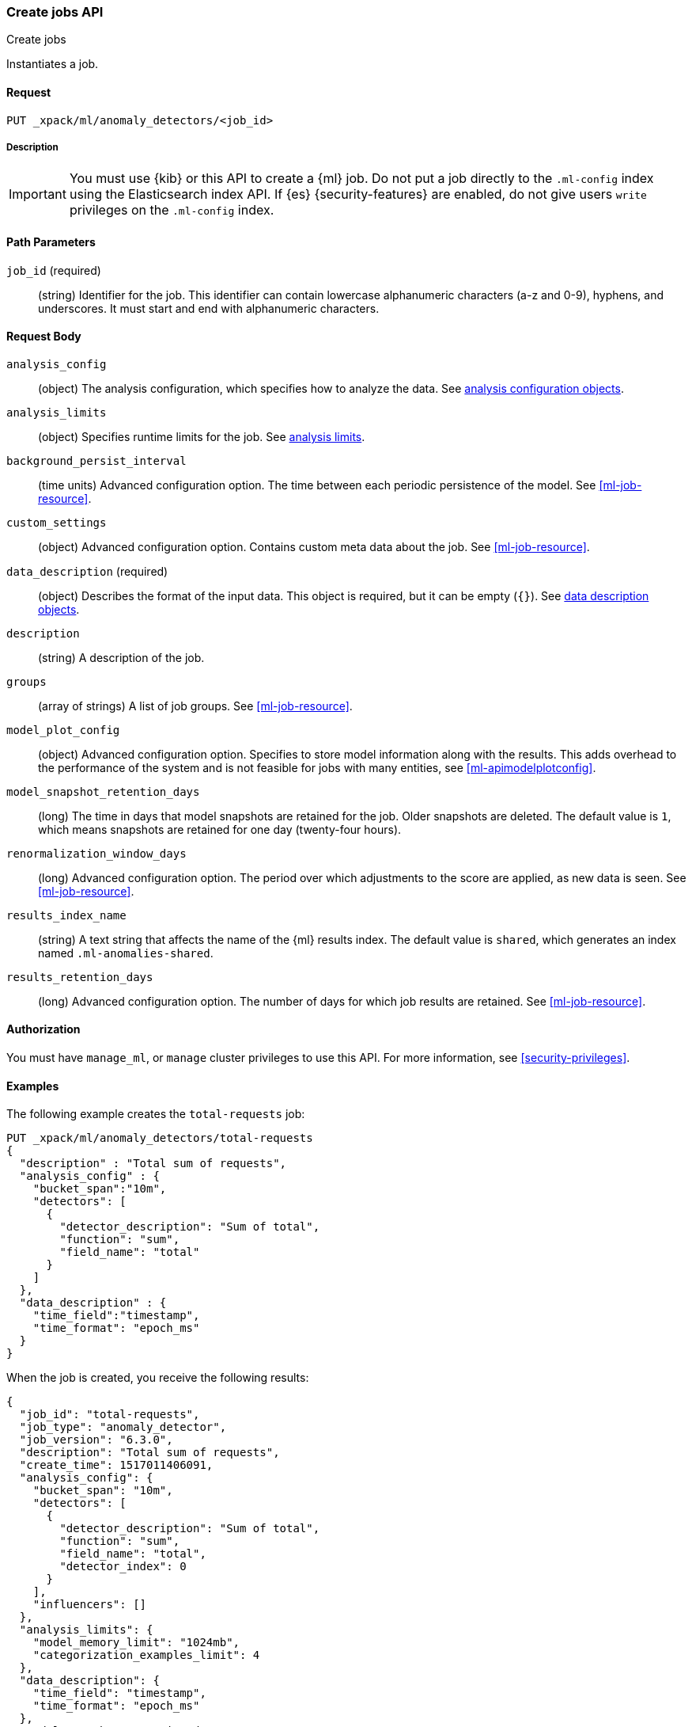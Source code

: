 [role="xpack"]
[testenv="platinum"]
[[ml-put-job]]
=== Create jobs API
++++
<titleabbrev>Create jobs</titleabbrev>
++++

Instantiates a job.

==== Request

`PUT _xpack/ml/anomaly_detectors/<job_id>`

===== Description

IMPORTANT: You must use {kib} or this API to create a {ml} job. Do not put a job
            directly to the `.ml-config` index using the Elasticsearch index API.
            If {es} {security-features} are enabled, do not give users `write`
            privileges on the `.ml-config` index.


==== Path Parameters

`job_id` (required)::
  (string) Identifier for the job. This identifier can contain lowercase
  alphanumeric characters (a-z and 0-9), hyphens, and underscores. It must
  start and end with alphanumeric characters.


==== Request Body

`analysis_config`::
  (object) The analysis configuration, which specifies how to analyze the data.
  See <<ml-analysisconfig, analysis configuration objects>>.

`analysis_limits`::
  (object) Specifies runtime limits for the job. See
  <<ml-apilimits,analysis limits>>.

`background_persist_interval`::
  (time units) Advanced configuration option. The time between each periodic
  persistence of the model. See <<ml-job-resource>>.

`custom_settings`::
  (object) Advanced configuration option. Contains custom meta data about the
  job. See <<ml-job-resource>>.

`data_description` (required)::
  (object) Describes the format of the input data. This object is required, but
  it can be empty (`{}`). See <<ml-datadescription,data description objects>>.

`description`::
  (string) A description of the job.

`groups`::
  (array of strings) A list of job groups. See <<ml-job-resource>>.

`model_plot_config`::
  (object) Advanced configuration option. Specifies to store model information
  along with the results. This adds overhead to the performance of the system
  and is not feasible for jobs with many entities, see <<ml-apimodelplotconfig>>.

`model_snapshot_retention_days`::
  (long) The time in days that model snapshots are retained for the job.
  Older snapshots are deleted. The default value is `1`, which means snapshots
  are retained for one day (twenty-four hours). 

`renormalization_window_days`::
  (long) Advanced configuration option. The period over which adjustments to the
  score are applied, as new data is seen. See <<ml-job-resource>>.

`results_index_name`::
  (string) A text string that affects the name of the {ml} results index. The 
  default value is `shared`, which generates an index named `.ml-anomalies-shared`. 

`results_retention_days`::
  (long) Advanced configuration option. The number of days for which job results
  are retained. See <<ml-job-resource>>.

==== Authorization

You must have `manage_ml`, or `manage` cluster privileges to use this API.
For more information, see
<<security-privileges>>.


==== Examples

The following example creates the `total-requests` job:

[source,js]
--------------------------------------------------
PUT _xpack/ml/anomaly_detectors/total-requests
{
  "description" : "Total sum of requests",
  "analysis_config" : {
    "bucket_span":"10m",
    "detectors": [
      {
        "detector_description": "Sum of total",
        "function": "sum",
        "field_name": "total"
      }
    ]
  },
  "data_description" : {
    "time_field":"timestamp",
    "time_format": "epoch_ms"
  }
}
--------------------------------------------------
// CONSOLE
// TEST[skip:need-licence]

When the job is created, you receive the following results:
[source,js]
----
{
  "job_id": "total-requests",
  "job_type": "anomaly_detector",
  "job_version": "6.3.0",
  "description": "Total sum of requests",
  "create_time": 1517011406091,
  "analysis_config": {
    "bucket_span": "10m",
    "detectors": [
      {
        "detector_description": "Sum of total",
        "function": "sum",
        "field_name": "total",
        "detector_index": 0
      }
    ],
    "influencers": []
  },
  "analysis_limits": {
    "model_memory_limit": "1024mb",
    "categorization_examples_limit": 4
  },
  "data_description": {
    "time_field": "timestamp",
    "time_format": "epoch_ms"
  },
  "model_snapshot_retention_days": 1,
  "results_index_name": "shared"
}
----
// TESTRESPONSE[s/"job_version": "6.3.0"/"job_version": $body.job_version/]
// TESTRESPONSE[s/"create_time": 1517011406091/"create_time": $body.create_time/]
